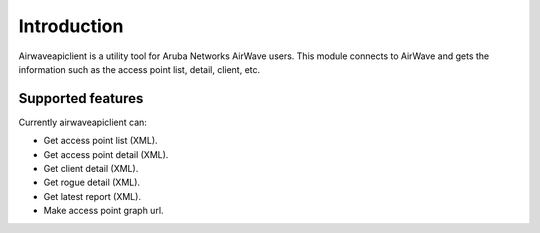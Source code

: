 Introduction
============

Airwaveapiclient is a utility tool for Aruba Networks AirWave users.
This module connects to AirWave and gets the information such as the access point list,
detail, client, etc.

Supported features
------------------
Currently airwaveapiclient can:

* Get access point list (XML).
* Get access point detail (XML).
* Get client detail (XML).
* Get rogue detail (XML).
* Get latest report (XML).
* Make access point graph url.
